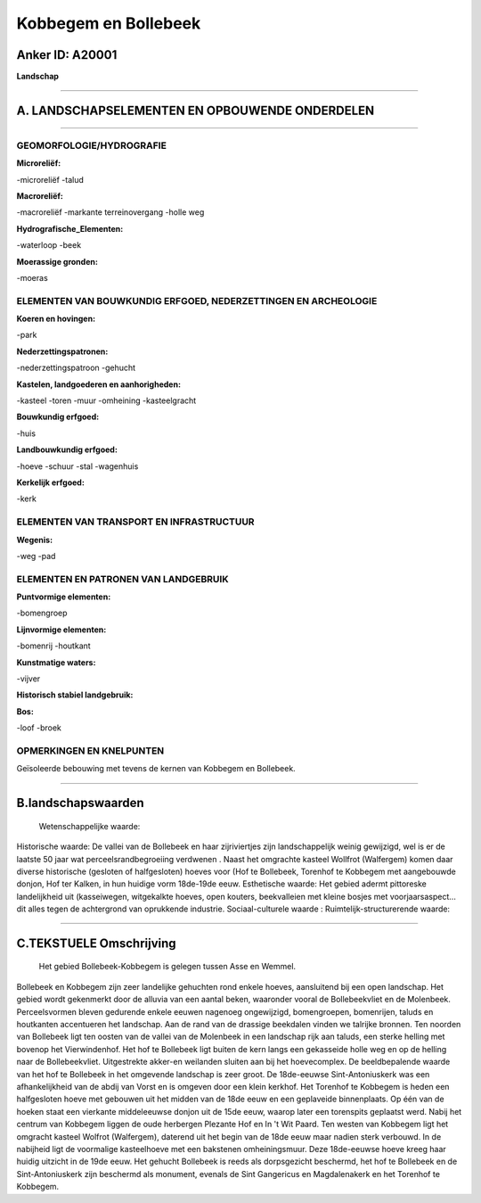Kobbegem en Bollebeek
=====================

Anker ID: A20001
----------------

**Landschap**

--------------

A. LANDSCHAPSELEMENTEN EN OPBOUWENDE ONDERDELEN
-----------------------------------------------

--------------

GEOMORFOLOGIE/HYDROGRAFIE
~~~~~~~~~~~~~~~~~~~~~~~~~

**Microreliëf:**

-microreliëf
-talud

 
**Macroreliëf:**

-macroreliëf
-markante terreinovergang
-holle weg

**Hydrografische\_Elementen:**

-waterloop
-beek

 
**Moerassige gronden:**

-moeras

 

ELEMENTEN VAN BOUWKUNDIG ERFGOED, NEDERZETTINGEN EN ARCHEOLOGIE
~~~~~~~~~~~~~~~~~~~~~~~~~~~~~~~~~~~~~~~~~~~~~~~~~~~~~~~~~~~~~~~

**Koeren en hovingen:**

-park

 
**Nederzettingspatronen:**

-nederzettingspatroon
-gehucht

**Kastelen, landgoederen en aanhorigheden:**

-kasteel
-toren
-muur
-omheining
-kasteelgracht

 
**Bouwkundig erfgoed:**

-huis

 
**Landbouwkundig erfgoed:**

-hoeve
-schuur
-stal
-wagenhuis

 
**Kerkelijk erfgoed:**

-kerk

 

ELEMENTEN VAN TRANSPORT EN INFRASTRUCTUUR
~~~~~~~~~~~~~~~~~~~~~~~~~~~~~~~~~~~~~~~~~

**Wegenis:**

-weg
-pad

 

ELEMENTEN EN PATRONEN VAN LANDGEBRUIK
~~~~~~~~~~~~~~~~~~~~~~~~~~~~~~~~~~~~~

**Puntvormige elementen:**

-bomengroep

 
**Lijnvormige elementen:**

-bomenrij
-houtkant

**Kunstmatige waters:**

-vijver

 
**Historisch stabiel landgebruik:**

 
**Bos:**

-loof
-broek

 

OPMERKINGEN EN KNELPUNTEN
~~~~~~~~~~~~~~~~~~~~~~~~~

Geïsoleerde bebouwing met tevens de kernen van Kobbegem en Bollebeek.

--------------

B.landschapswaarden
-------------------

 Wetenschappelijke waarde:
 
Historische waarde:
De vallei van de Bollebeek en haar zijriviertjes zijn landschappelijk
weinig gewijzigd, wel is er de laatste 50 jaar wat
perceelsrandbegroeiing verdwenen . Naast het omgrachte kasteel Wollfrot
(Walfergem) komen daar diverse historische (gesloten of halfgesloten)
hoeves voor (Hof te Bollebeek, Torenhof te Kobbegem met aangebouwde
donjon, Hof ter Kalken, in hun huidige vorm 18de-19de eeuw.
Esthetische waarde: Het gebied adermt pittoreske landelijkheid uit
(kasseiwegen, witgekalkte hoeves, open kouters, beekvalleien met kleine
bosjes met voorjaarsaspect… dit alles tegen de achtergrond van
oprukkende industrie.
Sociaal-culturele waarde :
Ruimtelijk-structurerende waarde:
 

--------------

C.TEKSTUELE Omschrijving
------------------------

 Het gebied Bollebeek-Kobbegem is gelegen tussen Asse en Wemmel.
Bollebeek en Kobbegem zijn zeer landelijke gehuchten rond enkele hoeves,
aansluitend bij een open landschap. Het gebied wordt gekenmerkt door de
alluvia van een aantal beken, waaronder vooral de Bollebeekvliet en de
Molenbeek. Perceelsvormen bleven gedurende enkele eeuwen nagenoeg
ongewijzigd, bomengroepen, bomenrijen, taluds en houtkanten accentueren
het landschap. Aan de rand van de drassige beekdalen vinden we talrijke
bronnen. Ten noorden van Bollebeek ligt ten oosten van de vallei van de
Molenbeek in een landschap rijk aan taluds, een sterke helling met
bovenop het Vierwindenhof. Het hof te Bollebeek ligt buiten de kern
langs een gekasseide holle weg en op de helling naar de Bollebeekvliet.
Uitgestrekte akker-en weilanden sluiten aan bij het hoevecomplex. De
beeldbepalende waarde van het hof te Bollebeek in het omgevende
landschap is zeer groot. De 18de-eeuwse Sint-Antoniuskerk was een
afhankelijkheid van de abdij van Vorst en is omgeven door een klein
kerkhof. Het Torenhof te Kobbegem is heden een halfgesloten hoeve met
gebouwen uit het midden van de 18de eeuw en een geplaveide binnenplaats.
Op één van de hoeken staat een vierkante middeleeuwse donjon uit de 15de
eeuw, waarop later een torenspits geplaatst werd. Nabij het centrum van
Kobbegem liggen de oude herbergen Plezante Hof en In 't Wit Paard. Ten
westen van Kobbegem ligt het omgracht kasteel Wolfrot (Walfergem),
daterend uit het begin van de 18de eeuw maar nadien sterk verbouwd. In
de nabijheid ligt de voormalige kasteelhoeve met een bakstenen
omheiningsmuur. Deze 18de-eeuwse hoeve kreeg haar huidig uitzicht in de
19de eeuw. Het gehucht Bollebeek is reeds als dorpsgezicht beschermd,
het hof te Bollebeek en de Sint-Antoniuskerk zijn beschermd als
monument, evenals de Sint Gangericus en Magdalenakerk en het Torenhof te
Kobbegem.
